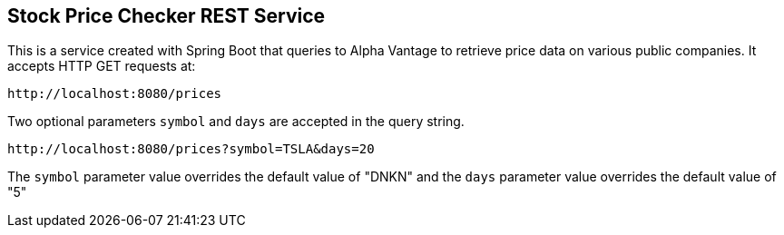 == Stock Price Checker REST Service

This is a service created with Spring Boot that queries to Alpha Vantage to retrieve price data on various public companies. It accepts HTTP GET requests at:

----
http://localhost:8080/prices
----

Two optional parameters `symbol` and `days` are accepted in the query string.

----
http://localhost:8080/prices?symbol=TSLA&days=20
----

The `symbol` parameter value overrides the default value of "DNKN" and the `days` parameter value overrides the default value of "5"
